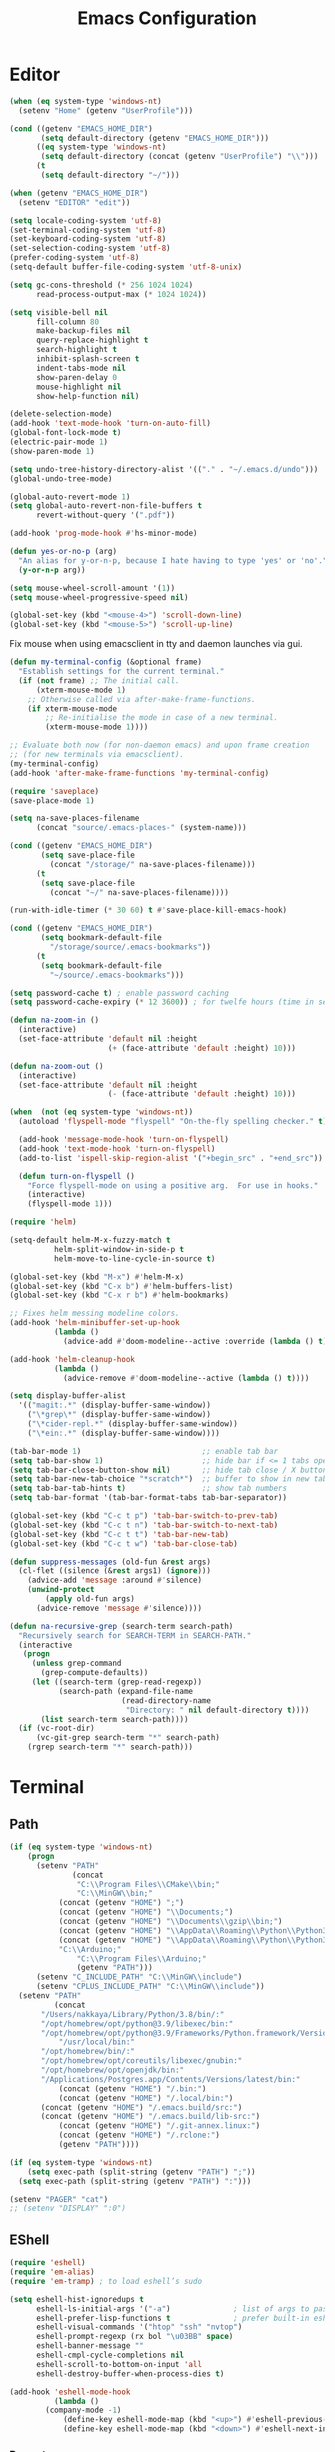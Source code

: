 # -*- mode: Org; eval: (flyspell-mode 0) -*- #
#+title: Emacs Configuration
#+STARTUP: hidestars

* Editor

#+BEGIN_SRC emacs-lisp
  (when (eq system-type 'windows-nt)
    (setenv "Home" (getenv "UserProfile")))

  (cond ((getenv "EMACS_HOME_DIR")
         (setq default-directory (getenv "EMACS_HOME_DIR")))
        ((eq system-type 'windows-nt)
         (setq default-directory (concat (getenv "UserProfile") "\\")))
        (t
         (setq default-directory "~/")))

  (when (getenv "EMACS_HOME_DIR")
    (setenv "EDITOR" "edit"))
#+END_SRC

#+BEGIN_SRC emacs-lisp
(setq locale-coding-system 'utf-8)
(set-terminal-coding-system 'utf-8)
(set-keyboard-coding-system 'utf-8)
(set-selection-coding-system 'utf-8)
(prefer-coding-system 'utf-8)
(setq-default buffer-file-coding-system 'utf-8-unix)

(setq gc-cons-threshold (* 256 1024 1024)
      read-process-output-max (* 1024 1024))

(setq visible-bell nil
      fill-column 80
      make-backup-files nil
      query-replace-highlight t
      search-highlight t
      inhibit-splash-screen t
      indent-tabs-mode nil
      show-paren-delay 0
      mouse-highlight nil
      show-help-function nil)

(delete-selection-mode)
(add-hook 'text-mode-hook 'turn-on-auto-fill)
(global-font-lock-mode t)
(electric-pair-mode 1)
(show-paren-mode 1)

(setq undo-tree-history-directory-alist '(("." . "~/.emacs.d/undo")))
(global-undo-tree-mode)

(global-auto-revert-mode 1)
(setq global-auto-revert-non-file-buffers t
      revert-without-query '(".pdf"))

(add-hook 'prog-mode-hook #'hs-minor-mode)
#+END_SRC

#+BEGIN_SRC emacs-lisp
  (defun yes-or-no-p (arg)
    "An alias for y-or-n-p, because I hate having to type 'yes' or 'no'."
    (y-or-n-p arg))
#+END_SRC

#+BEGIN_SRC emacs-lisp
(setq mouse-wheel-scroll-amount '(1))
(setq mouse-wheel-progressive-speed nil)

(global-set-key (kbd "<mouse-4>") 'scroll-down-line)
(global-set-key (kbd "<mouse-5>") 'scroll-up-line)
#+END_SRC

Fix mouse when using emacsclient in tty and daemon launches via gui.

#+BEGIN_SRC emacs-lisp
  (defun my-terminal-config (&optional frame)
    "Establish settings for the current terminal."
    (if (not frame) ;; The initial call.
        (xterm-mouse-mode 1)
      ;; Otherwise called via after-make-frame-functions.
      (if xterm-mouse-mode
          ;; Re-initialise the mode in case of a new terminal.
          (xterm-mouse-mode 1))))

  ;; Evaluate both now (for non-daemon emacs) and upon frame creation
  ;; (for new terminals via emacsclient).
  (my-terminal-config)
  (add-hook 'after-make-frame-functions 'my-terminal-config)
#+END_SRC

#+BEGIN_SRC emacs-lisp :results silent
(require 'saveplace)
(save-place-mode 1)

(setq na-save-places-filename
      (concat "source/.emacs-places-" (system-name)))

(cond ((getenv "EMACS_HOME_DIR")
       (setq save-place-file
	     (concat "/storage/" na-save-places-filename)))
      (t
       (setq save-place-file
	     (concat "~/" na-save-places-filename))))

(run-with-idle-timer (* 30 60) t #'save-place-kill-emacs-hook)
#+END_SRC

#+BEGIN_SRC emacs-lisp
(cond ((getenv "EMACS_HOME_DIR")
       (setq bookmark-default-file
	     "/storage/source/.emacs-bookmarks"))
      (t
       (setq bookmark-default-file
	     "~/source/.emacs-bookmarks")))
#+END_SRC

#+BEGIN_SRC emacs-lisp
  (setq password-cache t) ; enable password caching
  (setq password-cache-expiry (* 12 3600)) ; for twelfe hours (time in secs)
#+END_SRC

#+BEGIN_SRC emacs-lisp
  (defun na-zoom-in ()
    (interactive)
    (set-face-attribute 'default nil :height 
                        (+ (face-attribute 'default :height) 10)))

  (defun na-zoom-out ()
    (interactive)
    (set-face-attribute 'default nil :height 
                        (- (face-attribute 'default :height) 10)))
#+END_SRC

#+BEGIN_SRC emacs-lisp
  (when  (not (eq system-type 'windows-nt))
    (autoload 'flyspell-mode "flyspell" "On-the-fly spelling checker." t)

    (add-hook 'message-mode-hook 'turn-on-flyspell)
    (add-hook 'text-mode-hook 'turn-on-flyspell)
    (add-to-list 'ispell-skip-region-alist '("+begin_src" . "+end_src"))

    (defun turn-on-flyspell ()
      "Force flyspell-mode on using a positive arg.  For use in hooks."
      (interactive)
      (flyspell-mode 1)))
#+END_SRC

#+BEGIN_SRC emacs-lisp
(require 'helm)

(setq-default helm-M-x-fuzzy-match t
	      helm-split-window-in-side-p t
	      helm-move-to-line-cycle-in-source t)

(global-set-key (kbd "M-x") #'helm-M-x)
(global-set-key (kbd "C-x b") #'helm-buffers-list)
(global-set-key (kbd "C-x r b") #'helm-bookmarks)

;; Fixes helm messing modeline colors.
(add-hook 'helm-minibuffer-set-up-hook
          (lambda ()
            (advice-add #'doom-modeline--active :override (lambda () t))))

(add-hook 'helm-cleanup-hook
          (lambda ()
            (advice-remove #'doom-modeline--active (lambda () t))))
#+END_SRC

#+BEGIN_SRC emacs-lisp
  (setq display-buffer-alist
	'(("magit:.*" (display-buffer-same-window))
	  ("\*grep\*" (display-buffer-same-window))
	  ("\*cider-repl.*" (display-buffer-same-window))
	  ("\*ein:.*" (display-buffer-same-window))))
#+END_SRC

#+BEGIN_SRC emacs-lisp
(tab-bar-mode 1)                           ;; enable tab bar
(setq tab-bar-show 1)                      ;; hide bar if <= 1 tabs open
(setq tab-bar-close-button-show nil)       ;; hide tab close / X button
(setq tab-bar-new-tab-choice "*scratch*")  ;; buffer to show in new tabs
(setq tab-bar-tab-hints t)                 ;; show tab numbers
(setq tab-bar-format '(tab-bar-format-tabs tab-bar-separator))

(global-set-key (kbd "C-c t p") 'tab-bar-switch-to-prev-tab)
(global-set-key (kbd "C-c t n") 'tab-bar-switch-to-next-tab)
(global-set-key (kbd "C-c t t") 'tab-bar-new-tab)
(global-set-key (kbd "C-c t w") 'tab-bar-close-tab)
#+END_SRC

#+begin_src emacs-lisp
(defun suppress-messages (old-fun &rest args)
  (cl-flet ((silence (&rest args1) (ignore)))
    (advice-add 'message :around #'silence)
    (unwind-protect
        (apply old-fun args)
      (advice-remove 'message #'silence))))
#+end_src

#+begin_src emacs-lisp
(defun na-recursive-grep (search-term search-path)
  "Recursively search for SEARCH-TERM in SEARCH-PATH."
  (interactive
   (progn
     (unless grep-command
       (grep-compute-defaults))
     (let ((search-term (grep-read-regexp))
           (search-path (expand-file-name
                         (read-directory-name
                          "Directory: " nil default-directory t))))
       (list search-term search-path))))
  (if (vc-root-dir)
      (vc-git-grep search-term "*" search-path)
    (rgrep search-term "*" search-path)))
#+end_src

* Terminal
** Path

#+BEGIN_SRC emacs-lisp
(if (eq system-type 'windows-nt)
    (progn
      (setenv "PATH"
              (concat
               "C:\\Program Files\\CMake\\bin;"
               "C:\\MinGW\\bin;"
	       (concat (getenv "HOME") ";")
	       (concat (getenv "HOME") "\\Documents;")
	       (concat (getenv "HOME") "\\Documents\\gzip\\bin;")
	       (concat (getenv "HOME") "\\AppData\\Roaming\\Python\\Python36\\Scripts;")
	       (concat (getenv "HOME") "\\AppData\\Roaming\\Python\\Python39\\Scripts;")
	       "C:\\Arduino;"
               "C:\\Program Files\\Arduino;"
               (getenv "PATH")))
      (setenv "C_INCLUDE_PATH" "C:\\MinGW\\include")
      (setenv "CPLUS_INCLUDE_PATH" "C:\\MinGW\\include"))
  (setenv "PATH"
          (concat
	   "/Users/nakkaya/Library/Python/3.8/bin/:"
	   "/opt/homebrew/opt/python@3.9/libexec/bin:"
	   "/opt/homebrew/opt/python@3.9/Frameworks/Python.framework/Versions/3.9/bin:"
           "/usr/local/bin:"
	   "/opt/homebrew/bin/:"
	   "/opt/homebrew/opt/coreutils/libexec/gnubin:"
	   "/opt/homebrew/opt/openjdk/bin:"
	   "/Applications/Postgres.app/Contents/Versions/latest/bin:"
           (concat (getenv "HOME") "/.bin:")
           (concat (getenv "HOME") "/.local/bin:")
	   (concat (getenv "HOME") "/.emacs.build/src:")
	   (concat (getenv "HOME") "/.emacs.build/lib-src:")
           (concat (getenv "HOME") "/.git-annex.linux:")
           (concat (getenv "HOME") "/.rclone:")
           (getenv "PATH"))))

(if (eq system-type 'windows-nt)
    (setq exec-path (split-string (getenv "PATH") ";"))
  (setq exec-path (split-string (getenv "PATH") ":")))

(setenv "PAGER" "cat")
;; (setenv "DISPLAY" ":0")
#+END_SRC

** EShell

#+begin_src emacs-lisp
(require 'eshell)
(require 'em-alias)
(require 'em-tramp) ; to load eshell’s sudo

(setq eshell-hist-ignoredups t
      eshell-ls-initial-args '("-a")              ; list of args to pass to ls (default = nil)
      eshell-prefer-lisp-functions t              ; prefer built-in eshell commands to external ones
      eshell-visual-commands '("htop" "ssh" "nvtop")
      eshell-prompt-regexp (rx bol "\u03BB" space)
      eshell-banner-message ""
      eshell-cmpl-cycle-completions nil
      eshell-scroll-to-bottom-on-input 'all
      eshell-destroy-buffer-when-process-dies t)

(add-hook 'eshell-mode-hook
          (lambda ()
	    (company-mode -1)
            (define-key eshell-mode-map (kbd "<up>") #'eshell-previous-input)
            (define-key eshell-mode-map (kbd "<down>") #'eshell-next-input)))
#+end_src

*** Prompt

#+BEGIN_SRC emacs-lisp
(defun na-shell-git-branch (pwd)
  (interactive)
  (if (and (eshell-search-path "git")
           (locate-dominating-file pwd ".git"))
      (concat " \u2014 " (magit-get-current-branch))
    ""))

(setq eshell-prompt-function
      (lambda ()
        (concat
         (propertize (format-time-string "%H:%M" (current-time)) 'face `(:foreground "Grey50"))
         (propertize " \u2014 " 'face `(:foreground "Grey30"))
         (propertize (eshell/pwd) 'face `(:foreground "Grey50"))
         (propertize (na-shell-git-branch (eshell/pwd)) 'face `(:foreground "Grey50"))
         (propertize "\n" 'face `(:foreground "Grey30"))
         (propertize (if (= (user-uid) 0) "# " "\u03BB ") 'face `(:foreground "DeepSkyBlue3")))))
#+END_SRC

*** Aliases

#+BEGIN_SRC emacs-lisp
(eshell/alias "df" "df -h")
(eshell/alias "ps-grep" "ps ax | grep -i $1")
(eshell/alias "sudo" "eshell/sudo $*")
(eshell/alias "docker" "/usr/bin/docker $*")
(eshell/alias "docker-compose" "/usr/local/bin/docker-compose $*")
(eshell/alias "chmod" "/usr/bin/chmod $*")

;; mirror host /folder/
(eshell/alias "mirror" "rsync -avuzL -e ssh \"$1\" \"$2\" --delete")
(eshell/alias "rcp" "rsync -rvLK $1 $2")
(eshell/alias "lab" "jupyter lab --no-browser --ip='*' --port=8888 --NotebookApp.token=\"jupyter\"")

(eshell/alias "ggc" "git repack -ad; git gc")
(eshell/alias "gd" "magit-diff-unstaged")
(eshell/alias "ga" "git annex  $*")
(eshell/alias "gas" "git annex sync")
(eshell/alias "gag" "git annex get . --not --in here")
(eshell/alias "gac" "git annex add . && git annex sync --content")

(eshell/alias "x86" "/usr/bin/arch -x86_64 $*")
#+END_SRC

*** Commands

#+begin_src emacs-lisp
;;Clear the eshell buffer.
(defun eshell/clear ()
  (let ((eshell-buffer-maximum-lines 0))
    (eshell-truncate-buffer)))

(defalias 'cls 'eshell/clear)
#+end_src

#+begin_src emacs-lisp
(defun pcomplete/conn ()
  (pcomplete-here* (na-ssh-completions)))

(if (eq system-type 'windows-nt)
    (eshell/alias "conn" "cd /sshx:$1:~")
  (eshell/alias "conn" "cd /ssh:$1:~"))
#+end_src

#+begin_src emacs-lisp
;; nq exec remote file
(defun eshell/rnq (host file &rest options)
  (let ((default-directory (concat "/ssh:" host ":~")))
    (eshell/echo
     (shell-command-to-string
      (concat "nq " file " "
	      (string-join
	       (mapcar 'prin1-to-string options) " "))))))

(defun eshell/rkill (host pid)
  (let ((default-directory (concat "/ssh:" host ":~")))
    (eshell/echo
     (shell-command-to-string (concat "kill -9 " (number-to-string pid))))))
#+end_src

=eshell-exec-visual= is not tramp-aware. Let’s make it tramp-aware for
SSH at least,

#+BEGIN_SRC emacs-lisp :results silent
;; https://gist.github.com/ralt/a36288cd748ce185b26237e6b85b27bb
(require 'em-term)

(defun eshell-exec-visual (&rest args)
  "Run the specified PROGRAM in a terminal emulation buffer.
 ARGS are passed to the program.  At the moment, no piping of input is
 allowed."
  (let* (eshell-interpreter-alist
	 (original-args args)
	 (interp (eshell-find-interpreter (car args) (cdr args)))
	 (in-ssh-tramp (and (tramp-tramp-file-p default-directory)
			    (equal (tramp-file-name-method
				    (tramp-dissect-file-name default-directory))
				   "ssh")))
	 (program (if in-ssh-tramp
		      "ssh"
		    (car interp)))
	 (args (if in-ssh-tramp
		   (let ((dir-name (tramp-dissect-file-name default-directory)))
		     (eshell-flatten-list
		      (list
		       "-t"
		       (tramp-file-name-host dir-name)
		       (format
			;;"export TERM=xterm-256color; cd %s; exec %s"
			"cd %s; exec %s"
			(tramp-file-name-localname dir-name)
			(string-join
			 (append
			  (list (tramp-file-name-localname (tramp-dissect-file-name (car interp))))
			  (cdr args))
			 " ")))))
		 (eshell-flatten-list
		  (eshell-stringify-list (append (cdr interp)
						 (cdr args))))))
	 (term-buf
	  (generate-new-buffer
	   (concat "*"
		   (if in-ssh-tramp
		       (format "%s %s" default-directory (string-join original-args " "))
		     (file-name-nondirectory program))
		   "*")))
	 (eshell-buf (current-buffer)))
    (save-current-buffer
      (switch-to-buffer term-buf)
      (term-mode)
      (set (make-local-variable 'term-term-name) eshell-term-name)
      (make-local-variable 'eshell-parent-buffer)
      (setq eshell-parent-buffer eshell-buf)
      (term-exec term-buf program program nil args)
      (let ((proc (get-buffer-process term-buf)))
	(if (and proc (eq 'run (process-status proc)))
	    (set-process-sentinel proc 'eshell-term-sentinel)
	  (error "Failed to invoke visual command")))
      (term-char-mode)
      (if eshell-escape-control-x
	  (term-set-escape-char ?\C-x))))
  nil)
#+END_SRC

** Term

#+BEGIN_SRC emacs-lisp
(setq term-term-name "eterm-color")

(require 'multi-term)
(setq multi-term-program "/bin/bash")
#+END_SRC

** Misc

#+BEGIN_SRC emacs-lisp
  (defun na-new-term(term-or-shell)
    "Open a new instance of eshell."
    (interactive "P")
    (if term-or-shell
        (multi-term)
      (eshell 'N)))
#+END_SRC

#+BEGIN_SRC emacs-lisp
  (setq async-shell-command-display-buffer t
	async-shell-command-buffer 'new-buffer)

  (add-to-list 'display-buffer-alist
	       (cons "\\*Async Shell Command\\*.*" (cons #'display-buffer-no-window nil)))
#+END_SRC

* Languages

Will bounce between matching parens just like % in vi

#+BEGIN_SRC emacs-lisp
  (defun na-bounce-sexp ()
    (interactive)
    (let ((prev-char (char-to-string (preceding-char)))
          (next-char (char-to-string (following-char))))
      (cond ((string-match "[[{(<]" next-char) (forward-sexp 1))
            ((string-match "[\]})>]" prev-char) (backward-sexp 1))
            (t (error "%s" "Not on a paren, brace, or bracket")))))
#+END_SRC

#+BEGIN_SRC emacs-lisp
  (use-package hl-todo
    :hook (prog-mode . hl-todo-mode)
    :config
    (setq hl-todo-highlight-punctuation ":"
          hl-todo-keyword-faces
          `(("TODO"       warning bold)
            ("FIXME"      error bold)
            ("HACK"       font-lock-constant-face bold)
            ("REVIEW"     font-lock-keyword-face bold)
            ("NOTE"       success bold)
            ("DEPRECATED" font-lock-doc-face bold))))
#+END_SRC

** Clojure

#+BEGIN_SRC emacs-lisp
(require 'clojure-mode)
(require 'clojure-mode-extra-font-locking)

(setq nrepl-use-ssh-fallback-for-remote-hosts t)

(add-hook 'cider-repl-mode-hook
	  '(lambda () (define-key cider-repl-mode-map (kbd "C-c C-o")
			'cider-repl-clear-buffer)))
#+END_SRC

#+BEGIN_SRC emacs-lisp
(use-package html-to-hiccup
  :ensure t
  :config
  (define-key clojure-mode-map (kbd "H-h") 'html-to-hiccup-convert-region))
#+END_SRC
 
** C/C++

 #+BEGIN_SRC emacs-lisp
   (add-to-list 'auto-mode-alist '("[.]pde$" . c++-mode))
   (add-to-list 'auto-mode-alist '("[.]ino$" . c++-mode))
   (add-to-list 'auto-mode-alist '("[.]h$" . c++-mode))
   (add-to-list 'auto-mode-alist '("[.]cpp$" . c++-mode))
 #+END_SRC

** Matlab

 #+BEGIN_SRC emacs-lisp
   (autoload 'matlab-mode "matlab" "Matlab Editing Mode" t)

   (add-to-list
    'auto-mode-alist
    '("\\.m$" . matlab-mode))

   (setq matlab-indent-function t)
   (setq matlab-shell-command "matlab")

   (eval-after-load 'matlab-mode 
     '(define-key matlab-mode-map (kbd "C-c C-c") 'matlab-shell-run-cell))
 #+END_SRC

** Python

 #+BEGIN_SRC emacs-lisp
(setenv "PYTHONIOENCODING" "utf8")
(setenv "PYTHONDONTWRITEBYTECODE" "1")

(require 'python)
(setq python-shell-interpreter "python3"
      python-indent-guess-indent-offset-verbose nil)
(add-hook 'python-mode-hook #'python-cell-mode 1)

(with-eval-after-load 'python-cell
  (setq python-cell-highlight-cell nil)
  (define-key python-cell-mode-map (kbd "C-j") 'python-cell-shell-send-cell))
 #+END_SRC

** Docker

 #+BEGIN_SRC emacs-lisp
   (require 'dockerfile-mode)
   (require 'docker-compose-mode)

   (add-to-list 'auto-mode-alist '("Dockerfile\\'" . dockerfile-mode))
 #+END_SRC

** Latex

 #+BEGIN_SRC emacs-lisp
   (setq latex-run-command "pdflatex")

   (add-hook 'TeX-after-compilation-finished-functions
             #'TeX-revert-document-buffer)

   (defun tex-compile-without-changing-windows ()
     (interactive)
     (save-buffer)
     (save-window-excursion
       (tex-compile
	default-directory
	(concat latex-run-command " " buffer-file-name))))
 #+END_SRC

** Pine Script

#+begin_src emacs-lisp
  (require 'pine-script-mode)
  (add-to-list 'auto-mode-alist '("\\.pine$" . pine-script-mode))
#+end_src

** Skeletons

 #+BEGIN_SRC emacs-lisp
   (setq abbrev-mode t)

   (add-hook 'emacs-lisp-mode-hook 'abbrev-mode)
   (add-hook 'clojure-mode-hook 'abbrev-mode)
   (add-hook 'c++-mode-hook 'abbrev-mode)
   (add-hook 'c-mode-hook 'abbrev-mode)
   (add-hook 'org-mode-hook 'abbrev-mode)

   (define-abbrev-table 'java-mode-abbrev-table '())
   (define-abbrev-table 'clojure-mode-abbrev-table '())
   (define-abbrev-table 'c++-mode-abbrev-table '())
   (define-abbrev-table 'org-mode-abbrev-table '())
 #+END_SRC

 org-mode

 #+BEGIN_SRC emacs-lisp
   (define-skeleton skel-org-babel-notebook-header
     ""
     nil
     "#+title: Notebook" \n
     "#+PROPERTY: header-args:jupyter-python :session /ssh:localhost:python :kernel python" \n
     "#+STARTUP: hidestars\n\n")
 #+END_SRC

 Clojure

 #+BEGIN_SRC emacs-lisp
   (define-skeleton skel-clojure-println
     ""
     nil
     "(println "_")")

   (define-abbrev clojure-mode-abbrev-table "prt" "" 'skel-clojure-println)

   (define-skeleton skel-clojure-defn
     ""
     nil
     "(defn "_" [])")

   (define-abbrev clojure-mode-abbrev-table "defn" "" 'skel-clojure-defn)

   (define-skeleton skel-clojure-if
     ""
     nil
     "(if ("_"))")

   (define-abbrev clojure-mode-abbrev-table "if" "" 'skel-clojure-if )

   (define-skeleton skel-clojure-let
     ""
     nil
     "(let ["_"] )")

   (define-abbrev clojure-mode-abbrev-table "let" "" 'skel-clojure-let)

   (define-skeleton skel-clojure-doseq
     ""
     nil
     "(doseq ["_"] "
     \n > ")")

   (define-abbrev clojure-mode-abbrev-table "doseq" "" 'skel-clojure-doseq)

   (define-skeleton skel-clojure-do
     ""
     nil
     "(do "_" "
     \n > ")")

   (define-abbrev clojure-mode-abbrev-table "do" "" 'skel-clojure-do)

   (define-skeleton skel-clojure-reduce
     ""
     nil
     "(reduce (fn[h v] ) "_" ) ")

   (define-abbrev clojure-mode-abbrev-table "reduce" "" 'skel-clojure-reduce)

   (define-skeleton skel-clojure-try
     ""
     nil
     "(try "_" (catch Exception e (println e)))")

   (define-abbrev clojure-mode-abbrev-table "try" "" 'skel-clojure-try)

   (define-skeleton skel-clojure-map
     ""
     nil
     "(map #() "_")")

   (define-abbrev clojure-mode-abbrev-table "map" "" 'skel-clojure-map)
 #+END_SRC

 C++

 #+BEGIN_SRC emacs-lisp
   (define-skeleton skel-cpp-prt
     ""
     nil
     \n >
     "std::cout << " _ " << std::endl;"
     \n >)

   (define-abbrev c++-mode-abbrev-table "cout"  "" 'skel-cpp-prt)

   (define-skeleton skel-cpp-fsm
     ""
     "Class Name: " \n >
     "class " str " {" \n >
     "void boot() { state = &" str "::shutdown; }" \n >
     "void shutdown() { }" \n >
     "void (" str "::* state)();" \n >
     "public:" \n >
     str "() : state(&" str "::boot) {}" \n >
     "void operator()() {(this->*state)();}" \n >
     "};"\n >)
 #+END_SRC

 Java

 #+BEGIN_SRC emacs-lisp
   (define-skeleton skel-java-println
     "Insert a Java println Statement"
     nil
     "System.out.println(" _ " );")

   (define-abbrev java-mode-abbrev-table "prt" "" 'skel-java-println )
 #+END_SRC
** Company & LSP

 #+BEGIN_SRC emacs-lisp
   (add-hook 'after-init-hook 'global-company-mode)
   (setq company-minimum-prefix-length 1)
   (global-set-key (kbd "TAB") #'company-indent-or-complete-common)
 #+END_SRC

 #+BEGIN_SRC emacs-lisp
(require 'yasnippet)
(require 'flycheck)
(require 'lsp-mode)
(require 'lsp-ui)

(setq lsp-log-io nil
      lsp-idle-delay 0.500
      lsp-diagnostics-provider :flycheck
      lsp-headerline-breadcrumb-enable nil
      lsp-ui-sideline-enable t
      lsp-ui-doc-show-with-cursor nil
      lsp-ui-sideline-show-code-actions nil
      lsp-modeline-code-actions-enable nil
      lsp-eldoc-enable-hover nil
      lsp-signature-auto-activate nil
      lsp-signature-render-documentation nil
      lsp-ui-sideline-show-diagnostics t
      lsp-enable-symbol-highlighting nil)

(require 'lsp-java)

(setq lsp-keymap-prefix "C-c l")
(define-key lsp-mode-map (kbd "C-c l") lsp-command-map)

(dolist (dir '(
               "[/\\\\]matlab_runtime"
               ))
  (push dir lsp-file-watch-ignored))

(add-hook 'java-mode-hook #'lsp-deferred)
(add-hook 'clojure-mode-hook #'lsp-deferred)
;;(add-hook 'c++-mode-hook #'lsp-deferred)
(add-hook 'python-mode-hook #'lsp-deferred)

(lsp-register-client
 (make-lsp-client :new-connection (lsp-stdio-connection '("terraform-ls" "serve"))
                  :major-modes '(terraform-mode)
                  :server-id 'terraform-ls))

(add-hook 'terraform-mode-hook #'lsp-deferred)

(lsp-register-client
 (make-lsp-client :new-connection (lsp-tramp-connection "pylsp")
                  :major-modes '(python-mode)
                  :remote? t
                  :server-id 'pyls-remote))

(lsp-register-client
 (make-lsp-client :new-connection (lsp-tramp-connection "clojure-lsp")
                  :major-modes '(clojure-mode)
                  :remote? t
                  :server-id 'clojure-lsp-remote))

(lsp-register-client
 (make-lsp-client :new-connection (lsp-tramp-connection "clojure-lsp")
                  :major-modes '(clojurescript-mode)
                  :remote? t
                  :server-id 'clojurescript-lsp-remote))
 #+END_SRC

Fix for - https://github.com/emacs-lsp/lsp-ui/issues/607

#+begin_src emacs-lisp :results silent
(setq na-ignore-areas '("mode-line"
			"left-margin"
			"left-fringe"
			"right-fringe"
			"header-line"
			"vertical-scroll-bar"
			"vertical-line"
			"tab-bar"
			"M-["
			"nil"))

(let ((areas na-ignore-areas)
      loc)
  (while areas
    (setq loc (pop areas))
    (global-set-key
     (kbd (concat "<" loc "> <mouse-movement>")) #'ignore)))

(let ((areas na-ignore-areas)
      loc)
  (while areas
    (setq loc (pop areas))
    (define-key clojure-mode-map (kbd (concat "<" loc "> <mouse-movement>")) #'ignore)))

(let ((areas na-ignore-areas)
      loc)
  (while areas
    (setq loc (pop areas))
    (define-key python-mode-map (kbd (concat "<" loc "> <mouse-movement>")) #'ignore)))
#+end_src

** Projectile

 #+BEGIN_SRC emacs-lisp
(require 'projectile)

(setq projectile-completion-system 'helm
      projectile-switch-project-action #'projectile-dired)

(define-key projectile-mode-map (kbd "C-c p") 'projectile-command-map)

(projectile-mode +1)
 #+END_SRC
  
* Org-Mode

#+begin_src emacs-lisp
(require 'org)
(require 'org-superstar)

(setq org-startup-folded t
      org-adapt-indentation nil
      org-return-follows-link t
      org-startup-with-inline-images t
      org-image-actual-width nil
      org-use-speed-commands t
      org-src-window-setup 'current-window
      org-confirm-babel-evaluate nil
      org-babel-python-command "python3"
      org-hide-leading-stars t
      org-src-fontify-natively t
      org-src-tab-acts-natively t
      org-src-preserve-indentation t
      org-ellipsis " ▶"
      org-superstar-headline-bullets-list '("●" "●" "●" "●" "●"))

(add-hook 'org-mode-hook (lambda ()
			   (org-superstar-mode 1)))
#+end_src

#+begin_src emacs-lisp
  (setq org-refile-targets '((nil :maxlevel . 9)
			     (org-agenda-files :maxlevel . 9)))
  (setq org-outline-path-complete-in-steps nil)         ; Refile in a single go
  (setq org-refile-use-outline-path t)                  ; Show full paths for refiling
#+end_src

** Babel

#+BEGIN_SRC emacs-lisp
(require 'ob)
(require 'ob-async)

(setq ob-async-no-async-languages-alist '("jupyter-python"))

(when  (eq system-type 'windows-nt)
  (setq org-babel-python-command "python.exe"))

;; Run/highlight code using babel in org-mode
(org-babel-do-load-languages
 'org-babel-load-languages
 '((emacs-lisp . t)
   (clojure . t)
   (python . t)
   (sql . t)
   (shell . t)))

(add-hook 'org-babel-after-execute-hook 'org-display-inline-images 'append)
(add-hook 'org-babel-after-execute-hook 'save-buffer 'append)

(setq org-structure-template-alist
      '(("el" . "src emacs-lisp\n")
	("cl" . "src clojure\n")
	("cc" . "src c++\n")
	("sh" . "src sh\n")
	("jp" . "src jupyter-python\n")
	("p" . "src python\n")
	("s" . "src")
	("l" . "export latex")
	("e" . "example")))

;; Install libtool
;; autoreconf -f -i
;; aclocal && automake --add-missing && autoconf
(when (and module-file-suffix
	   ;;(eq system-type 'gnu/linux)
	   )

  (require 'jupyter)

  (setq jupyter-long-timeout 30
	jupyter-default-timeout 10)

  (require 'ob-jupyter)

  (org-babel-do-load-languages
   'org-babel-load-languages
   (append org-babel-load-languages
	   '((jupyter . t))))

  (setq org-babel-default-header-args:jupyter-python
	'((:async . "yes")
	  (:session . "py")
	  (:results . "raw drawer"))))

(defun org-babel-kill-session ()
  "Kill session for current code block."
  (interactive)
  (unless (org-in-src-block-p)
    (error "You must be in a src-block to run this command"))
  (save-window-excursion
    (org-babel-switch-to-session)
    (kill-buffer)))

(defun jupyter-eshell ()
  "Launch EShell to Jupyter Session."
  (interactive)
  (unless (org-in-src-block-p)
    (error "You must be in a src-block to run this command"))

  (let* ((info (org-babel-get-src-block-info))
	 (header (nth 2 (org-babel-get-src-block-info)))
	 (session (alist-get :session header))
	 (host (with-parsed-tramp-file-name (alist-get :session header) nil
		 host))
	 (default-directory (concat "/ssh:" host ":~")))

    (eshell 'N)))

(define-key org-mode-map (kbd "C-c l") 'jupyter-org-clear-all-results)
(define-key org-mode-map (kbd "C-c k") 'org-babel-kill-session)
#+END_SRC

#+begin_src emacs-lisp :results silent
(quelpa '(ob-ansible
          :fetcher github :repo "zweifisch/ob-ansible"))

(require 'ob-ansible)

(setq org-babel-default-header-args:ansible
      '((:results . "silent")))

(add-to-list 'org-src-lang-modes '("ansible" . yaml))

(defun org-babel-execute:ansible (body params)
  (let* ((inventory (org-babel-ref-resolve
                     (cdr (assoc :inventory params))))
         (inventory-file (org-babel-temp-file "ob-ansible-inventory"))
         (module (or (cdr (assoc :module params)) "shell"))
         (hosts (or (cdr (assoc :hosts params)) "all"))
         (forks (cdr (assoc :forks params)))
         (user (or (cdr (assoc :user params)) "root"))
         (oneline (assoc :oneline params))
         (become (assoc :become params))
         (become-user (cdr (assoc :become-user params)))
         (playbook (assoc :playbook params))
         (args (concat " -i " inventory-file
                       (when user (format " -u %s" user))
                       (when become " --become")
                       (when become-user (format " --become-user %s" become-user))
                       (when forks (format " -f %s" forks)))))
    (with-temp-file inventory-file (insert inventory))
    (let* ((default-directory (file-name-directory (buffer-file-name)))
	   (org-babel-temporary-directory default-directory)
	   (cmd
            (if playbook
		(let ((playbook-file (org-babel-temp-file "ob-ansible-playbook")))
                  (with-temp-file playbook-file (insert body))
                  (concat "ansible-playbook" args " " playbook-file " && rm " playbook-file))
              (concat "ansible"
                      (format " \"%s\"" hosts)
                      args
                      " --module-name " module
                      (when oneline " --one-line")
                      (format " --args %s" (shell-quote-argument
                                            (org-babel-ansible--preprocess-inline-src body)))))))
      (async-shell-command cmd "*ob-ansible*")
      'ob-ansible)))
#+end_src

** Latex

#+BEGIN_SRC emacs-lisp
  (setq org-latex-prefer-user-labels t)

  (setq org-latex-pdf-process
        '("latexmk -pdflatex='lualatex -shell-escape -interaction nonstopmode' -pdf -f  %f"))
#+END_SRC

** Agenda

#+BEGIN_SRC emacs-lisp
(cond ((file-exists-p "~/org/")
       (setq na-agenda-folder "~/org/"))
      ((file-exists-p "/storage/source/org/")
       (setq na-agenda-folder "/storage/source/org/"))
      ((file-exists-p "~/source/org/")
       (setq na-agenda-folder "~/source/org/"))
      (t
       (setq na-agenda-folder "~/org/")))

(setq na-agenda-files '("notes.org"
                        "inbox.org"
                        "bookmarks.org"
                        "shopping.org"))

(when (file-exists-p na-agenda-folder)
  (setq org-agenda-files
        (mapcar (lambda (f)
                  (concat na-agenda-folder f))
                na-agenda-files)))

(setq org-default-notes-file
      (concat na-agenda-folder (car na-agenda-files)))

(require 'org-agenda)

(setq org-agenda-prefix-format '((agenda  . "  ● %i %?-12t% s")
				 (timeline  . "  % s")
				 (todo  . " %i %-12:c")
				 (tags  . " %i %-12:c")
				 (search . " %i %-12:c")))

(setq org-agenda-custom-commands
      '(("h" "Agenda and Todo"
         ((agenda "" ((org-agenda-span 7)
                      (org-agenda-start-on-weekday nil)))
          (tags-todo "personal/TODO")
          (tags-todo "work/TODO")
          (tags-todo "home/TODO")
          (tags-todo "personal/WAIT")
          (tags-todo "work/WAIT")
          (tags-todo "home/WAIT")))))

(setq org-capture-templates
      '(("p" "Personal TODO" entry
         (file+headline (lambda () (concat na-agenda-folder "notes.org")) "Personal")
         "* TODO %?\n" :prepend t)
	("r" "Research TODO" entry
         (file+headline (lambda () (concat na-agenda-folder "notes.org")) "Research")
         "* TODO %?\n" :prepend t)
	("b" "Read Later" entry
         (file+headline (lambda () (concat na-agenda-folder "bookmarks.org")) "Read Later")
         "* %?\n" :prepend t)
        ("a" "Akademik TODO" entry
         (file+headline (lambda () (concat na-agenda-folder "notes.org")) "Akademik")
         "* TODO %?\n" :prepend t)
	("l" "Robotics Lab TODO" entry
         (file+headline (lambda () (concat na-agenda-folder "notes.org")) "Robotics Lab")
         "* TODO %?\n" :prepend t)))

(setq org-agenda-window-setup 'current-window
      org-agenda-restore-windows-after-quit t
      org-agenda-show-all-dates t
      org-deadline-warning-days 150
      org-archive-subtree-save-file-p t)

(org-toggle-sticky-agenda)

(let ((window-configuration))
  (defun kill-org-agenda ()
    (interactive)
    (kill-this-buffer)
    (set-window-configuration window-configuration))

  (defun jump-to-org-agenda ()
    (interactive)
    (setq window-configuration (current-window-configuration))
    (delete-other-windows)
    (org-agenda nil "h")
    (org-agenda-redo)
    (local-set-key [f1] #'kill-org-agenda)
    (local-set-key "q" #'kill-org-agenda)))

(global-set-key [f1] 'jump-to-org-agenda)
#+END_SRC

* EIN

#+BEGIN_SRC emacs-lisp :results silent
(use-package ein
  :defer t
  :init
  (progn
    (require 'ein-notebook)

    (setq ein:url-or-port '("http://lab-desktop:8181"
			    "http://lab-workstation:8181"
			    "http://100.99.197.40:8181"
			    "http://lab-212-rabiyev:8181"))
    (setq ein:output-area-inlined-images t)
    (setq ein:worksheet-enable-undo t)

    (let ((bg "#1c1c1c"))
      (eval-after-load "ein-cell"
        '(progn
           (set-face-attribute 'ein:codecell-input-area-face nil :background bg)
	   (set-face-attribute 'ein:markdowncell-input-area-face nil :background bg)
	   (set-face-attribute 'ein:codecell-input-prompt-face nil :background bg)
	   (set-face-attribute 'ein:codecell-input-prompt-face nil :foreground "#51afef")
	   (set-face-attribute 'ein:markdowncell-input-prompt-face nil :background bg)
	   (set-face-attribute 'ein:markdowncell-input-prompt-face nil :foreground "#51afef")
	   (set-face-attribute 'ein:cell-output-area nil :background bg)
	   (set-face-attribute 'ein:cell-output-area nil :foreground "#5B6268"))))

    (with-eval-after-load 'ein-notebooklist
      (define-key ein:notebook-mode-map (kbd "C-c C-c")
        'ein:worksheet-execute-cell))))
#+END_SRC

* Dired

#+BEGIN_SRC emacs-lisp
  (require 'dired)

  (setq large-file-warning-threshold nil
	ls-lisp-use-insert-directory-program nil
	ls-lisp-dirs-first t
	dired-dwim-target t
	dired-recursive-deletes 'always)
  
  (quelpa '(emacs-async
            :fetcher github :repo "jwiegley/emacs-async"))

  (autoload 'dired-async-mode "dired-async.el" nil t)
  (dired-async-mode 1)

  (add-hook 'dired-mode-hook
            (lambda ()
              (dired-hide-details-mode)))
#+END_SRC

#+BEGIN_SRC emacs-lisp
  (defun na-dired-up-directory-after-kill ()
    "Call 'dired-up-directory' after calling '(kill-buffer (current-buffer))'."
    (interactive)
    (let* ((buf (current-buffer))
           (kill-curr (if (= (length (get-buffer-window-list buf)) 
                             1)
                          t nil)))
      (dired-up-directory)
      (when kill-curr
        (kill-buffer buf))))

  (defun na-dired-down-directory-after-kill ()
    "Call 'dired-find-alternate-file' after calling '(kill-buffer (current-buffer))'."
    (interactive)
    (let ((file (dired-get-filename))) 
      (if (file-directory-p file) 
          (let* ((buf (current-buffer))
                 (kill-curr (if (= (length (get-buffer-window-list buf)) 
                                   1)
                                t nil)))
            (dired-find-file)
            (when kill-curr
              (kill-buffer buf)))
        (dired-advertised-find-file))))

  (define-key dired-mode-map (kbd "C-w") 'na-dired-up-directory-after-kill)
  (define-key dired-mode-map (kbd "RET") 'na-dired-down-directory-after-kill)
#+END_SRC

* Tramp

#+BEGIN_SRC emacs-lisp
(require 'tramp)

(setq tramp-ssh-controlmaster-options ""
      remote-file-name-inhibit-cache nil
      tramp-verbose 1
      tramp-completion-reread-directory-timeout nil)

(setq tramp-default-method "ssh")

(when (eq system-type 'windows-nt)
  (setq tramp-default-method "sshx"))
#+END_SRC

#+BEGIN_SRC emacs-lisp
  (defun na-ssh-completions ()
    (mapcar
     (lambda (x)
       (car (cdr x)))
     (seq-filter
      (lambda (x)
        (car (cdr x)))
      (tramp-parse-sconfig "~/.ssh/config"))))

  (mapc (lambda (method)
          (tramp-set-completion-function 
           method '((tramp-parse-sconfig "~/.ssh/config"))))
        '("rsync" "scp" "sftp" "ssh"))
#+END_SRC

* Git

#+BEGIN_SRC emacs-lisp
  (require 'magit)

  (when (or (eq system-type 'gnu/linux)
	    (eq system-type 'darwin))

    (require 'magit-todos)
    (setq magit-todos-exclude-globs '("*.ipynb"))
    (magit-todos-mode 1))

  (defalias 'mr 'magit-list-repositories)

  (setq git-committer-name "Nurullah Akkaya"
	git-committer-email "nurullah@nakkaya.com")

  (setq vc-follow-symlinks t
	magit-hide-diffs t
	magit-save-repository-buffers 'dontask)


  (remove-hook 'magit-section-highlight-hook 'magit-section-highlight)
  (remove-hook 'magit-section-highlight-hook 'magit-diff-highlight)
#+END_SRC

#+BEGIN_SRC emacs-lisp
  (defun na-magit-auto-commit-msg ()
    (concat
     "Update:\n"
     (string-join
      (mapcar
       (lambda (f)
         (concat "  " f "\n"))
       (magit-staged-files)))))

  (defun na-magit-auto-commit ()
    (interactive)
    (magit-call-git
     "commit" "-m" (na-magit-auto-commit-msg))
    (magit-refresh))

  (transient-append-suffix
    'magit-commit "a" '("u" "Auto Commit" na-magit-auto-commit))
#+END_SRC

#+BEGIN_SRC emacs-lisp
  (setq magit-repository-directories
        `(("~/org" . 0)
          ("~/source" . 1)
          ("~/Documents/GitHub/" . 1)
          ("/storage/source" . 1)))

  (setq magit-repolist-columns
        '(("Name"    25 magit-repolist-column-ident                  ())
          ("D"        1 magit-repolist-column-dirty                  ())
          ("L<U"      3 magit-repolist-column-unpulled-from-upstream ((:right-align t)))
          ("L>U"      3 magit-repolist-column-unpushed-to-upstream   ((:right-align t)))
          ("Path"    99 magit-repolist-column-path                   ())))
#+END_SRC

#+BEGIN_SRC emacs-lisp
  (defun na-magit-fetch-all-repositories ()
    "Run `magit-fetch-all' in all repositories returned by `magit-list-repos`."
    (interactive)
    (dolist (repo (magit-list-repos))
      (let ((default-directory repo))
        (magit-call-git "fetch" "--all")))
    (revert-buffer))

  (defun na-magit-push-all-repositories ()
    "Run `magit-push' in all repositories returned by `magit-list-repos`."
    (interactive)
    (dolist (repo (magit-list-repos))
      (let ((default-directory repo))
        (let ((current-branch (magit-get-current-branch)))
          (magit-call-git "push" "origin" current-branch))))
    (revert-buffer))

  (defun na-magit-auto-commit-multi-repo (&optional _button)
    "Show the status for the repository at point."
    (interactive)
    (--if-let (tabulated-list-get-id)
        (let* ((file (expand-file-name it))
               (default-directory (file-name-directory file)))
          (magit-call-git "add" "-A")
          (magit-call-git "commit" "-m" (na-magit-auto-commit-msg)))
      (user-error "There is no repository at point"))
    (revert-buffer))

  (add-hook 'magit-repolist-mode-hook
            (lambda ()
              (define-key magit-repolist-mode-map (kbd "f") #'na-magit-fetch-all-repositories)
              (define-key magit-repolist-mode-map (kbd "p") #'na-magit-push-all-repositories)
              (define-key magit-repolist-mode-map (kbd "c") #'na-magit-auto-commit-multi-repo)))
#+END_SRC

* Research

#+begin_src emacs-lisp
(when (or (eq system-type 'gnu/linux)
	  (eq system-type 'darwin))
  (use-package pdf-tools
    :config
    (pdf-tools-install :no-query)
    (setq pdf-view-display-size 'fit-page
	  pdf-annot-activate-created-annotations t
	  pdf-view-resize-factor 1.1
	  TeX-view-program-selection '((output-pdf "pdf-tools"))
	  TeX-view-program-list '(("pdf-tools" "TeX-pdf-tools-sync-view")))

    (add-hook 'pdf-view-mode-hook 'pdf-view-midnight-minor-mode)
    (define-key pdf-view-mode-map (kbd "C-s") 'isearch-forward)
    (define-key pdf-view-mode-map (kbd "h") 'pdf-annot-add-highlight-markup-annotation)
    (define-key pdf-view-mode-map (kbd "t") 'pdf-annot-add-text-annotation)
    (define-key pdf-view-mode-map (kbd "D") 'pdf-annot-delete))

  (require 'saveplace-pdf-view)

  (use-package org-noter
    :after (:any org pdf-tools)
    :config
    (setq
     org-noter-always-create-frame nil
     org-noter-hide-other t
     org-noter-notes-search-path (list na-agenda-folder)
     org-noter-auto-save-last-location t)
    :ensure t))
#+end_src

* IBuffer

#+BEGIN_SRC emacs-lisp :results silent
(setq ibuffer-saved-filter-groups
      (quote (("default"
               ("Notes"
                (or
                 (name . "^passwd.org$")
                 (name . "^notes.org$")
                 (name . "^notes.org_archive$")
                 (name . "^bookmarks.org$")
                 (name . "^bookmarks.org_archive$")
                 (name . "^inbox.org$")
                 (name . "^inbox.org_archive$")
                 (name . "^shopping.org$")
                 (name . "^shopping.org_archive$")))
               ("Documents" (or (mode . pdf-view-mode)
				(mode . mhtml-mode)))
               ("Source" (or
                          (mode . java-mode)
                          (mode . clojure-mode)
			  (mode . clojurec-mode)
			  (mode . clojurescript-mode)
                          (mode . org-mode)
                          (mode . bibtex-mode)
                          (mode . latex-mode)
                          (mode . xml-mode)
                          (mode . nxml-mode)
                          (mode . scheme-mode)
                          (mode . python-mode)
                          (mode . ruby-mode)
                          (mode . shell-script-mode)
                          (mode . sh-mode)
                          (mode . c-mode)
                          (mode . lisp-mode)
                          (mode . cperl-mode)
                          (mode . pixie-mode)
                          (mode . yaml-mode)
                          (mode . asm-mode)
                          (mode . emacs-lisp-mode)
                          (mode . c++-mode)
                          (mode . makefile-bsdmake-mode)
                          (mode . makefile-mode)
                          (mode . makefile-gmake-mode)
                          (mode . matlab-mode)
                          (mode . css-mode)
                          (mode . js-mode)
			  (mode . sql-mode)
                          (mode . terraform-mode)
                          (mode . dockerfile-mode)
                          (mode . docker-compose-mode)
			  (mode . markdown-mode)
			  (name . "^\\.gitignore")
			  (name . "^\\Jenkinsfile")
			  (name . "^\\*ein:.*")))
	       ("REPL" (or (name . "^\\*cider-.*")
			   (name . "^\\*nrepl-.*")
			   (name . "^\\*jupyter-.*")
			   (mode . inferior-lisp-mode)
                           (mode . inferior-python-mode)
                           (name . "^*MATLAB.*")
                           (name . "^*monroe.*")))
               ("Terminal" (or (mode . term-mode)
                               (name . "^*eshell.*")
                               (name . "^\\*offlineimap\\*$")
			       (name . "^*Async Shell.*")))
               ("Dired" (or (mode . dired-mode)
                            (mode . sr-mode)))
               ("Magit" (or (name . "^\\*magit.*\\*$")
                            (mode . magit-status-mode)
                            (mode . magit-diff-mode)
                            (mode . magit-process-mode)
                            (mode . magit-stash-mode)
                            (mode . magit-revision-mode)
                            (mode . magit-log-mode)
			    (mode . magit-refs-mode)))
	       ("Gnus" (or (name . "^\\*Group.*\\*$")
			   (name . "^\\*Summary.*\\*$")
			   (name . "^\\*Article.*\\*$")
			   (name . "^\\.newsrc-dribble")))
               ("Emacs" (or
                         (name . "^\\*Process List\\*$")
                         (name . "^\\*Dired log\\*$")
                         (name . "^\\*info\\*$")
                         (name . "^\\*Man.*\\*$")
                         (name . "^\\*tramp.+\\*$")
                         (name . "^\\*trace.+SMTP.+\\*$")
                         (name . "^\\.todo-do")
                         (name . "^\\*scratch\\*$")
                         (name . "^\\*git-status\\*$")
                         (name . "^\\*git-diff\\*$")
                         (name . "^\\*git-commit\\*$")
                         (name . "^\\*Git Command Output\\*$")
                         (name . "^\\*Org Export/Publishing Help\\*$")
                         (name . "^\\*Org-Babel Error Output\\*$")
                         (name . "^\\*Org PDF LaTeX Output\\*$")
                         (name . "^\\*Org Agenda\\*$")
                         (name . "^\\*Calendar\\*$")
                         (name . "^\\*Messages\\*$")
                         (name . "^\\*Completions\\*$")
                         (name . "^\\*Warnings\\*$")
                         (name . "^\\*Org Agenda.*\\*$")
                         (name . "^\\*Org Help\\*$")
                         (name . "^\\*Backtrace\\*$")
			 (name . "^\\*Colors\\*$")
                         (name . "^TAGS$")
                         (name . "^\\*Help\\*$")
                         (name . "^\\*Shell Command Output\\*$")
                         (name . "^\\*Calculator\\*$")
                         (name . "^\\*Calc Trail\\*$")
                         (name . "^\\*Compile-Log\\*$")
                         (name . "^\\*quelpa-build-checkout\\*$")
                         (name . "^\\*helm.*\\*$")
                         (name . "^\\*transmission\\*$")
			 (name . "^\\*projectile-files-errors\\*$")
                         (name . "^\\*lsp-.*")
                         (name . "^\\*jdtls.*")
                         (name . "^\\*clangd.*")
                         (name . "^\\*Flymake.*")
                         (name . "^\\*Native-.*")
                         (name . "^\\*Async-native-.*")
                         (name . "^\\*emacs\\*$")
                         (name . "^\\*GNU Emacs\\*$")
                         (name . "^\\*compilation\\*$")
                         (name . "^\\*elfeed-.*")
                         (name . "^\\*pylsp.*")
			 (name . "^\\*pyls-remote*")
			 (name . "^\\*clojure-lsp.*")
			 (name . "^\\*LSP Error List*")
			 (name . "^\\*lsp session*")
			 (name . "^\\*Flycheck Errors*")
			 (name . "^\\*xref\\*$")
			 (name . "^\\*grep\\*$")
			 (name . "^\\*ob-ansible\\*$")
			 (name . "^\\*vc-dir\\*$")
			 (name . "^\\*vc\\*$")
			 (name . "^\\*Bookmark List\\*$")
			 (name . "^\\*Buffer List\\*$")
			 (name . "^\\*Disabled Command\\*$")))))))

(setq ibuffer-show-empty-filter-groups nil
      ibuffer-expert t
      ibuffer-display-summary nil)

(add-hook 'ibuffer-mode-hook
          (lambda ()
	    (ibuffer-auto-mode 1)
            (ibuffer-switch-to-saved-filter-groups "default")
	    (setq ibuffer-hidden-filter-groups (list "Terminal"
						     "Dired"
						     "Magit"
						     "Emacs"))
	    (ibuffer-update nil t)))

(setq ibuffer-formats '((mark modified read-only " "
                              (name 30 30 :left :elide)
                              " "
                              (mode 16 16 :left :elide)
                              " " filename-and-process)
                        (mark " "
                              (name 16 -1)
                              " " filename)))
#+END_SRC

* Popper

#+begin_src emacs-lisp
  (use-package popper
    :ensure t ; or :straight t
    :bind (("M-q"   . popper-toggle-latest)
           ("M-\\"   . popper-cycle)
           ("C-M-\\" . popper-toggle-type))
    :init
    (setq popper-reference-buffers
          '("^*eshell.*"
	    "^*cider-repl.*"
	    "^*MATLAB.*"
	    term-mode
	    "^*jupyter-.*"
	    inferior-python-mode
	    inferior-lisp-mode
            compilation-mode))

    (setq popper-display-function
	  (lambda (b a)
	    (display-buffer-same-window b a)))

    (popper-mode +1)
    (popper-echo-mode +1))
#+end_src

* elfeed

#+begin_src emacs-lisp
(require 'elfeed)
(require 'elfeed-protocol)

(setq elfeed-use-curl t
      elfeed-sort-order 'ascending
      elfeed-protocol-fever-maxsize 50
      elfeed-feeds '(("fever+https://nakkaya@rss.computie.net/fever/"
		      :api-url "https://rss.computie.net/fever/"
                      :use-authinfo t)))

(elfeed-protocol-enable)

(advice-add 'elfeed-show-visit :around #'suppress-messages)

(defun na-elfeed ()
  "Miniflux is the master storage for articles.
   Do not use elfeed database. Allows syncing
   from multiple instances."
  (interactive)
  (when (file-directory-p elfeed-db-directory)
    (elfeed-db-unload)
    (delete-directory elfeed-db-directory 'recursive))
  (elfeed-db-load)
  (elfeed)
  (elfeed-search-fetch nil))

(define-key elfeed-show-mode-map (kbd "j") 'elfeed-show-next)
(define-key elfeed-show-mode-map (kbd "k") 'elfeed-show-prev)
#+end_src

* Key Bindings

#+BEGIN_SRC emacs-lisp
(setq mac-option-modifier 'super
      mac-command-modifier 'meta)

(global-set-key (kbd "C-]")  'ibuffer)
(global-set-key (kbd "C-c c") 'org-capture)
(global-set-key (kbd "C-\\") 'other-window)
(global-set-key (kbd "C-d")  'na-bounce-sexp)

(global-set-key (kbd "C-M-k")  'beginning-of-defun)
(global-set-key (kbd "C-M-j")  'end-of-defun)

(add-hook 'c-mode-hook
          '(lambda ()
	     (define-key c-mode-map (kbd "C-d")  'na-bounce-sexp)))

(add-hook 'c++-mode-hook
          '(lambda ()
	     (define-key c++-mode-map (kbd "C-d")  'na-bounce-sexp)))

(global-set-key (kbd "C-x t") 'na-new-term)
(add-hook 'term-mode-hook
          '(lambda ()
	     (define-key term-raw-map (kbd "C-c C-c")  'term-send-raw)
	     (define-key term-raw-map [(control \])] 'ibuffer)
             (define-key term-raw-map (kbd "C-y")  'term-paste)
             (define-key term-raw-map (kbd "C-\\") 'other-window)
	     (define-key term-raw-map (kbd "M-\\") 'popper-cycle)
	     (define-key term-raw-map (kbd "M-q") 'popper-toggle-latest)))

(global-set-key "\M-[1;5C" 'forward-word)
(global-set-key "\M-[1;5D" 'backward-word)
(global-set-key "\M-[1;5A" 'backward-paragraph)
(global-set-key "\M-[1;5B" 'forward-paragraph)

(global-set-key (kbd "C-S-<left>") 'shrink-window-horizontally)
(global-set-key (kbd "C-S-<right>") 'enlarge-window-horizontally)
(global-set-key (kbd "C-S-<down>") 'shrink-window)
(global-set-key (kbd "C-S-<up>") 'enlarge-window)

(global-set-key (kbd "C-c <right>") 'hs-show-block)
(global-set-key (kbd "C-c <left>")  'hs-hide-block)
(global-set-key (kbd "C-c <up>")    'hs-hide-all)
(global-set-key (kbd "C-c <down>")  'hs-show-all)

(global-set-key [f2] 'na-elfeed)
(global-set-key [f12] (lambda ()
			(interactive)
			(async-shell-command "QT_XCB_GL_INTEGRATION=none qutebrowser")))
#+END_SRC

* Theme
** Layout

#+begin_src emacs-lisp :results silent
(setq frame-title-format (list "Emacs " emacs-version))

(column-number-mode 1)
(blink-cursor-mode 1)
(menu-bar-mode -1)
(scroll-bar-mode -1)
(toggle-scroll-bar -1)
(tool-bar-mode -1)

(defun na-reset-window-size ()
  (interactive)
  (when window-system
    (set-frame-size (selected-frame) 80 25)))

(add-hook 'window-setup-hook 'na-reset-window-size)

(when (getenv "EMACS_HOME_DIR")
  (setq frame-title-format (list "emacsd"))
  (set-face-attribute 'default nil :height 125)
  (blink-cursor-mode))
#+end_src

** Font

#+begin_src emacs-lisp :results silent
(when window-system
  (let ((height 110)
	(jetbrains "JetBrains Mono"))
    (when (member jetbrains (font-family-list))
      (set-face-attribute 'default nil :family jetbrains :height height))))

(when (eq system-type 'darwin)
  (set-face-attribute 'default nil :height 150))

(unless (member "all-the-icons" (font-family-list))
  (all-the-icons-install-fonts t))
#+end_src

** Theme

#+BEGIN_SRC emacs-lisp :results silent
(load-theme 'doom-one t)

(defun na-fix-background (&optional frame)
  (let ((frame (or frame (setq frame (selected-frame))))
	(bg "#1c1c1c"))
    (set-face-background 'default bg frame)
    (set-face-background 'org-block bg frame)
    (set-face-background 'org-block-begin-line bg frame)
    (set-face-background 'org-block-end-line bg frame)
    (set-face-background 'show-paren-match bg frame)
    (set-face-background 'ansi-color-yellow bg frame)
    (eval-after-load "magit"
      '(progn
	 (remove-hook 'magit-section-highlight-hook 'magit-diff-highlight)
	 (remove-hook 'magit-section-highlight-hook 'magit-section-highlight)
	 (set-face-background 'flycheck-error bg frame)
	 (set-face-background 'smerge-markers bg frame)
	 (set-face-background 'smerge-upper bg frame)
	 (set-face-background 'smerge-lower bg frame)
	 (set-face-background 'magit-diff-lines-heading bg frame)
	 (set-face-foreground 'magit-diff-lines-heading "#727272" frame)
	 (set-face-background 'magit-diff-context bg frame)
	 (set-face-background 'magit-diff-added-highlight bg frame)
	 (set-face-background 'magit-diff-context-highlight bg frame)
	 (set-face-background 'magit-diff-added bg frame)
	 (set-face-background 'magit-diff-removed bg frame)
	 (set-face-background 'magit-diff-hunk-heading bg frame)
	 (set-face-foreground 'magit-diff-hunk-heading "#727272" frame)
	 (set-face-background 'magit-diff-removed-highlight bg frame)))))

(set-face-attribute 'show-paren-match nil :foreground "red")

(add-hook 'after-make-frame-functions 'na-fix-background)
(add-hook 'window-setup-hook 'na-fix-background)

(require 'doom-modeline)

(setq doom-modeline-icon nil
      doom-modeline-buffer-encoding nil)

(set-face-background 'mode-line          "SteelBlue4")
(set-face-background 'mode-line-inactive "SlateGray4")
(set-face-foreground 'mode-line          "gray5")
(set-face-foreground 'mode-line-inactive "gray15")

(add-hook 'after-init-hook #'doom-modeline-mode)
#+END_SRC

* Server

#+begin_src emacs-lisp
  (when (getenv "EMACS_HOME_DIR")
    (setq server-socket-dir "/opt/emacsd/server")
    (setq server-name "emacsd")
    (defun server-ensure-safe-dir (dir) "Noop" t))

  (unless (server-running-p)
    (server-start))
#+end_src
